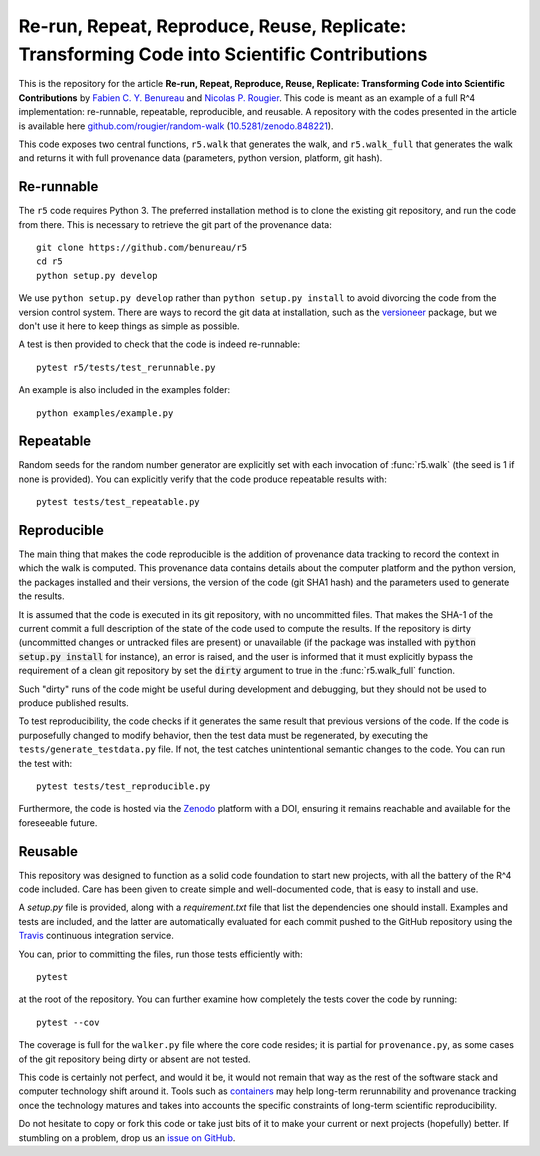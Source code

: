 Re-run, Repeat, Reproduce, Reuse, Replicate: Transforming Code into Scientific Contributions
============================================================================================


.. image:: https://travis-ci.org/benureau/r5.svg?branch=master
   :target: https://travis-ci.org/benureau/r5
   :alt: unit tests
.. image:: https://codecov.io/gh/benureau/r5/branch/master/graph/badge.svg
   :target: https://codecov.io/gh/benureau/r5
   :alt: test coverage
.. image:: https://readthedocs.org/projects/r5-/badge/?version=latest
   :target: http://r5-.readthedocs.io/en/latest/?badge=latest
   :alt: documentation
.. image:: https://zenodo.org/badge/DOI/10.5281/zenodo.848285.svg
   :target: https://doi.org/10.5281/zenodo.848285
   :alt: doi


This is the repository for the article **Re-run, Repeat, Reproduce, Reuse, Replicate: Transforming Code into Scientific Contributions**
by `Fabien C. Y. Benureau`__ and `Nicolas P. Rougier`__. This code is meant as an example of a full R^4 implementation: re-runnable, repeatable, reproducible, and reusable. A repository with the codes presented in the article is available here `github.com/rougier/random-walk`__ (`10.5281/zenodo.848221`__).

__ https://fabien.benureau.com
__ https://www.labri.fr/perso/nrougier/
__ https://github.com/rougier/random-walk
__ https://doi.org/10.5281/zenodo.848221

This code exposes two central functions, ``r5.walk`` that generates the walk, and ``r5.walk_full`` that generates the walk and returns it with full provenance data (parameters, python version, platform, git hash).

Re-runnable
-----------

The ``r5`` code requires Python 3. The preferred installation method is to clone the existing git repository, and run the code from there. This is necessary to retrieve the git part of the provenance data::

    git clone https://github.com/benureau/r5
    cd r5
    python setup.py develop

We use ``python setup.py develop`` rather than ``python setup.py install`` to avoid divorcing the code from the version control system. There are ways to record the git data at installation, such as the `versioneer`_ package, but we don't use it here to keep things as simple as possible.

.. _versioneer: https://pypi.python.org/pypi/versioneer/

A test is then provided to check that the code is indeed re-runnable::

    pytest r5/tests/test_rerunnable.py

An example is also included in the examples folder::

    python examples/example.py


Repeatable
----------

Random seeds for the random number generator are explicitly set with each invocation of :func:`r5.walk` (the seed is 1 if none is provided).
You can explicitly verify that the code produce repeatable results with::

    pytest tests/test_repeatable.py


Reproducible
------------

The main thing that makes the code reproducible is the addition of provenance data tracking to record the context in which the walk is computed. This provenance data contains details about the computer platform and the python version, the packages installed and their versions, the version of the code (git SHA1 hash) and the parameters used to generate the results.

It is assumed that the code is executed in its git repository, with no uncommitted files. That makes
the SHA-1 of the current commit a full description of the state of the code used to compute the
results. If the repository is dirty (uncommitted changes or untracked files are present) or unavailable (if the
package was installed with :code:`python setup.py install` for instance), an error is raised, and the user
is informed that it must explicitly bypass the requirement of a clean git repository by set the :code:`dirty` argument to true in the :func:`r5.walk_full` function.

Such "dirty" runs of the code might be useful during development and debugging, but they should not
be used to produce published results.

To test reproducibility, the code checks if it generates the same result that previous versions of the
code. If the code is purposefully changed to modify behavior, then the test data must be regenerated, by executing the ``tests/generate_testdata.py`` file. If not, the test catches unintentional semantic changes to the code. You can run the test with::

    pytest tests/test_reproducible.py

Furthermore, the code is hosted via the Zenodo_ platform with a DOI, ensuring it remains reachable and available for the foreseeable future.

.. _Zenodo: https://zenodo.org/


Reusable
--------

This repository was designed to function as a solid code foundation to start new projects, with
all the battery of the R^4 code included. Care has been given to create simple and
well-documented code, that is easy to install and use.

A `setup.py` file is provided, along with a `requirement.txt` file that list the dependencies one should install. Examples and tests are included, and the latter are automatically evaluated for each commit pushed to the GitHub
repository using the Travis_ continuous integration service.

.. _Travis: https://travis-ci.org/benureau/r5

You can, prior to committing the files, run those tests efficiently with::

    pytest

at the root of the repository. You can further examine how completely the tests cover the code by running::

    pytest --cov

The coverage is full for the ``walker.py`` file where the core code resides; it is partial for ``provenance.py``, as some cases of the git repository being dirty or absent are not tested.

This code is certainly not perfect, and would it be, it would not remain that way as the rest of the software stack and computer technology shift around it. Tools such as containers_ may help long-term rerunnability and provenance tracking once the technology matures and takes into accounts the specific constraints of long-term scientific reproducibility.

.. _containers: https://www.opencontainers.org/

Do not hesitate to copy or fork this code or take just bits of it to make your current or next projects (hopefully) better. If stumbling on a problem, drop us an `issue on GitHub`__.

__ https://github.com/benureau/r5/issues
